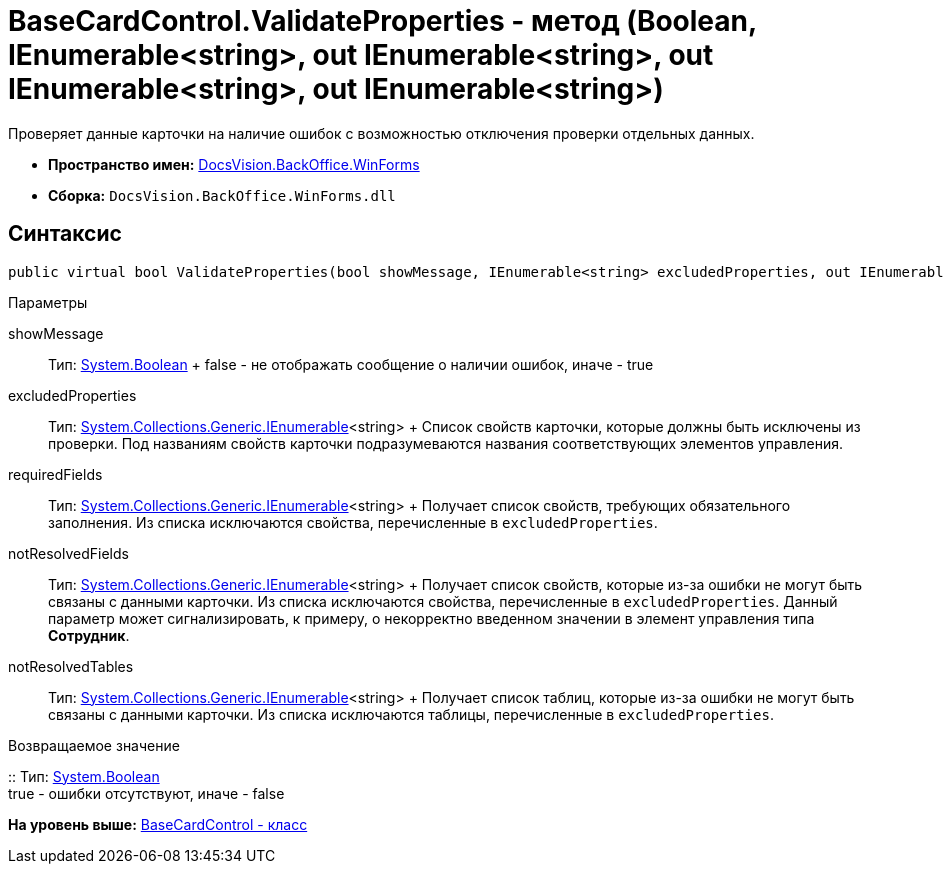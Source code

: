 = BaseCardControl.ValidateProperties - метод (Boolean, IEnumerable<string>, out IEnumerable<string>, out IEnumerable<string>, out IEnumerable<string>)

Проверяет данные карточки на наличие ошибок с возможностью отключения проверки отдельных данных.

* [.keyword]*Пространство имен:* xref:WinForms_NS.adoc[DocsVision.BackOffice.WinForms]
* [.keyword]*Сборка:* [.ph .filepath]`DocsVision.BackOffice.WinForms.dll`

== Синтаксис

[source,pre,codeblock,language-csharp]
----
public virtual bool ValidateProperties(bool showMessage, IEnumerable<string> excludedProperties, out IEnumerable<string> requiredFields, out IEnumerable<string> notResolvedFields, out IEnumerable<string> notResolvedTables)
----

Параметры

showMessage::
  Тип: http://msdn.microsoft.com/ru-ru/library/system.boolean.aspx[System.Boolean]
  +
  false - не отображать сообщение о наличии ошибок, иначе - true
excludedProperties::
  Тип: http://msdn.microsoft.com/ru-ru/library/9eekhta0.aspx[System.Collections.Generic.IEnumerable]<string>
  +
  Список свойств карточки, которые должны быть исключены из проверки. Под названиям свойств карточки подразумеваются названия соответствующих элементов управления.
requiredFields::
  Тип: http://msdn.microsoft.com/ru-ru/library/9eekhta0.aspx[System.Collections.Generic.IEnumerable]<string>
  +
  Получает список свойств, требующих обязательного заполнения. Из списка исключаются свойства, перечисленные в `excludedProperties`.
notResolvedFields::
  Тип: http://msdn.microsoft.com/ru-ru/library/9eekhta0.aspx[System.Collections.Generic.IEnumerable]<string>
  +
  Получает список свойств, которые из-за ошибки не могут быть связаны с данными карточки. Из списка исключаются свойства, перечисленные в `excludedProperties`. Данный параметр может сигнализировать, к примеру, о некорректно введенном значении в элемент управления типа [.keyword]*Сотрудник*.
notResolvedTables::
  Тип: http://msdn.microsoft.com/ru-ru/library/9eekhta0.aspx[System.Collections.Generic.IEnumerable]<string>
  +
  Получает список таблиц, которые из-за ошибки не могут быть связаны с данными карточки. Из списка исключаются таблицы, перечисленные в `excludedProperties`.

Возвращаемое значение

::
  Тип: http://msdn.microsoft.com/ru-ru/library/system.boolean.aspx[System.Boolean]
  +
  true - ошибки отсутствуют, иначе - false

*На уровень выше:* xref:../../../../api/DocsVision/BackOffice/WinForms/BaseCardControl_CL.adoc[BaseCardControl - класс]
